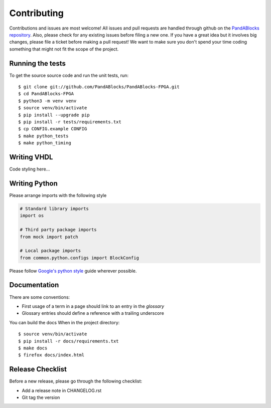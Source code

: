 Contributing
============

Contributions and issues are most welcome! All issues and pull requests are
handled through github on the `PandABlocks repository`_. Also, please check for
any existing issues before filing a new one. If you have a great idea but it
involves big changes, please file a ticket before making a pull request! We
want to make sure you don't spend your time coding something that might not fit
the scope of the project.

.. _PandABlocks repository: https://github.com/PandABlocks/PandABlocks-FPGA/issues

Running the tests
-----------------

To get the source source code and run the unit tests, run::

    $ git clone git://github.com/PandABlocks/PandABlocks-FPGA.git
    $ cd PandABlocks-FPGA
    $ python3 -m venv venv
    $ source venv/bin/activate
    $ pip install --upgrade pip
    $ pip install -r tests/requirements.txt
    $ cp CONFIG.example CONFIG
    $ make python_tests
    $ make python_timing

Writing VHDL
------------

Code styling here...


Writing Python
--------------

Please arrange imports with the following style

.. code-block:: python

    # Standard library imports
    import os

    # Third party package imports
    from mock import patch

    # Local package imports
    from common.python.configs import BlockConfig

Please follow `Google's python style`_ guide wherever possible.

.. _Google's python style: https://google.github.io/styleguide/pyguide.html


Documentation
-------------

There are some conventions:

* First usage of a term in a page should link to an entry in the `glossary`
* Glossary entries should define a reference with a trailing underscore

You can build the docs When in the project directory::

    $ source venv/bin/activate
    $ pip install -r docs/requirements.txt
    $ make docs
    $ firefox docs/index.html


Release Checklist
-----------------

Before a new release, please go through the following checklist:

* Add a release note in CHANGELOG.rst
* Git tag the version

